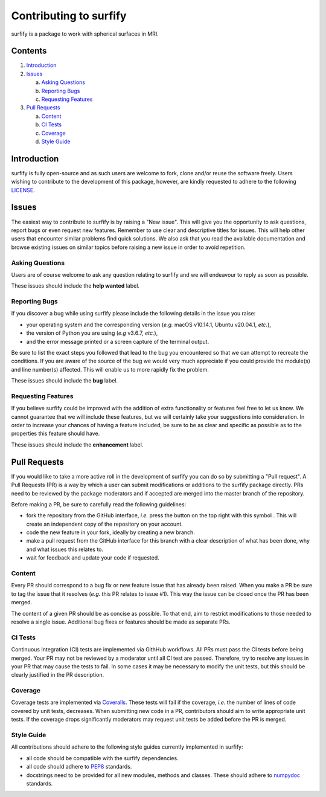 Contributing to surfify
=======================

.. |fork_logo| image:: https://upload.wikimedia.org/wikipedia/commons/d/dd/Octicons-repo-forked.svg
               :height: 20

surfify is a package to work with spherical surfaces in MRI.

Contents
--------

1. `Introduction <#introduction>`_

2. `Issues <#issues>`_ 

   a. `Asking Questions <#asking-questions>`_  
   
   b. `Reporting Bugs <#reporting-bugs>`_  
   
   c. `Requesting Features <#requesting-features>`_ 
 
3. `Pull Requests <#pull-requests>`_  

   a. `Content <#content>`_  
   
   b. `CI Tests <#ci-tests>`_   
   
   c. `Coverage <#coverage>`_  
   
   d. `Style Guide <#style-guide>`_  

Introduction
------------

surfify is fully open-source and as such users are welcome to fork, clone and/or reuse the software freely.
Users wishing to contribute to the development of this package, however, are kindly requested to adhere to the
following `LICENSE <https://github.com/neurospin-deepinsight/surfify/blob/master/LICENSE.rst>`_.

Issues
------

The easiest way to contribute to surfify is by raising a "New issue". This will give you the opportunity to ask questions, report bugs or
even request new features.
Remember to use clear and descriptive titles for issues. This will help other users that encounter similar problems find quick solutions.
We also ask that you read the available documentation and browse existing issues on similar topics before raising a new issue in order to avoid repetition.  

Asking Questions
~~~~~~~~~~~~~~~~

Users are of course welcome to ask any question relating to surfify and we will endeavour to reply as soon as possible.

These issues should include the **help wanted** label.

Reporting Bugs
~~~~~~~~~~~~~~

If you discover a bug while using surfify please include the following details in the issue you raise:

* your operating system and the corresponding version (*e.g.* macOS v10.14.1, Ubuntu v20.04.1, *etc.*),
* the version of Python you are using (*e.g* v3.6.7, *etc.*),
* and the error message printed or a screen capture of the terminal output.

Be sure to list the exact steps you followed that lead to the bug you encountered so that we can attempt to recreate the conditions.
If you are aware of the source of the bug we would very much appreciate if you could provide the module(s) and line number(s) affected.
This will enable us to more rapidly fix the problem.

These issues should include the **bug** label.

Requesting Features
~~~~~~~~~~~~~~~~~~~

If you believe surfify could be improved with the addition of extra functionality or features feel free to let us know.
We cannot guarantee that we will include these features, but we will certainly take your suggestions into consideration.
In order to increase your chances of having a feature included, be sure to be as clear and specific as possible as to the properties this
feature should have.

These issues should include the **enhancement** label.

Pull Requests
-------------

If you would like to take a more active roll in the development of surfify you can do so by submitting a "Pull request".
A Pull Requests (PR) is a way by which a user can submit modifications or additions to the surfify package directly.
PRs need to be reviewed by the package moderators and if accepted are merged into the master branch of the repository.

Before making a PR, be sure to carefully read the following guidelines:

* fork the repository from the GitHub interface, *i.e.* press the button on the top right with this
  symbol |fork_logo|.
  This will create an independent copy of the repository on your account.
* code the new feature in your fork, ideally by creating a new branch.
* make a pull request from the GitHub interface for this branch with a clear description of what has been done, why and what issues this relates to.
* wait for feedback and update your code if requested.

Content
~~~~~~~

Every PR should correspond to a bug fix or new feature issue that has already been raised.
When you make a PR be sure to tag the issue that it resolves (*e.g.* this PR relates to issue #1).
This way the issue can be closed once the PR has been merged.

The content of a given PR should be as concise as possible.
To that end, aim to restrict modifications to those needed to resolve a single issue.
Additional bug fixes or features should be made as separate PRs.

CI Tests
~~~~~~~~

Continuous Integration (CI) tests are implemented via GithHub workflows.
All PRs must pass the CI tests before being merged.
Your PR may not be reviewed by a moderator until all CI test are passed.
Therefore, try to resolve any issues in your PR that may cause the tests to fail.
In some cases it may be necessary to modify the unit tests, but this should be clearly justified in the PR description.

Coverage
~~~~~~~~

Coverage tests are implemented via `Coveralls <https://coveralls.io>`_.
These tests will fail if the coverage, *i.e.* the number of lines of code covered by unit tests, decreases.
When submitting new code in a PR, contributors should aim to write appropriate unit tests.
If the coverage drops significantly moderators may request unit tests be added before the PR is merged.

Style Guide
~~~~~~~~~~~

All contributions should adhere to the following style guides currently implemented in surfify:

* all code should be compatible with the surfify dependencies.
* all code should adhere to `PEP8 <https://www.python.org/dev/peps/pep-0008>`_ standards.
* docstrings need to be provided for all new modules, methods and classes.
  These should adhere to `numpydoc <https://numpydoc.readthedocs.io/en/latest/format.html>`_ standards.
